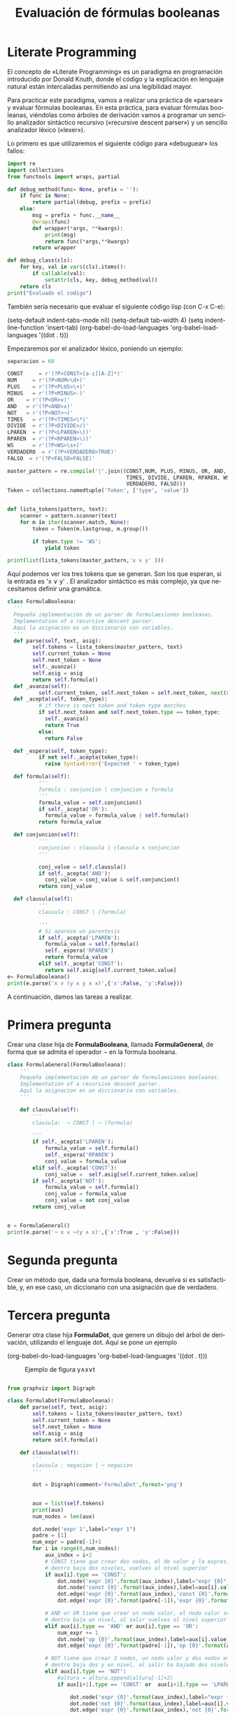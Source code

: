 #+LANGUAGE: es
#+LATEX_HEADER: \usepackage[AUTO]{babel}
#+TITLE: Evaluación de fórmulas booleanas
#+DATE:
* Literate Programming



El concepto de «Literate Programming» es un paradigma en programación
introducido por Donald Knuth, donde el código y la explicación en
lenguaje natural están intercaladas permitiendo así una legibilidad
mayor.

Para practicar este paradigma, vamos a realizar una práctica de
«parsear» y evaluar fórmulas booleanas.
En esta práctica, para evaluar  fórmulas booleanas, viéndolas como
árboles de derivación vamos a programar un sencillo analizador
sintáctico recursivo («recursive descent parser») y un sencillo
analizador léxico («lexer»).

Lo primero es que utilizaremos el siguiente código para «debuguear»
los  fallos:
#+BEGIN_SRC python :session prueba :results output
import re
import collections
from functools import wraps, partial

def debug_method(func= None, prefix = ''):
    if func is None:
        return partial(debug, prefix = prefix)
    else:
        msg = prefix + func.__name__
        @wraps(func)
        def wrapper(*args, **kwargs):
            print(msg)
            return func(*args,**kwargs)
        return wrapper

def debug_class(cls):
    for key, val in vars(cls).items():
        if callable(val):
            setattr(cls, key, debug_method(val))
    return cls
print("Evaluado el codigo")
#+END_SRC

#+RESULTS:
: Evaluado el codigo
: 
: 

También sería necesario que evaluar el siguiente código 
lisp (con C-x C-e):

(setq-default indent-tabs-mode nil)
(setq-default tab-width 4)
(setq indent-line-function 'insert-tab)
(org-babel-do-load-languages
 'org-babel-load-languages
 '((dot . t)))



Empezaremos por el analizador léxico, poniendo un ejemplo:

#+BEGIN_SRC python :session prueba :results output
separacion = 60

CONST     = r'(?P<CONST>[a-z][A-Z]*)'
NUM     = r'(?P<NUM>\d+)'
PLUS    = r'(?P<PLUS>\+)'
MINUS   = r'(?P<MINUS>-)'
OR    = r'(?P<OR>∨)'
AND   = r'(?P<AND>∧)'
NOT   = r'(?P<NOT>¬)'
TIMES   = r'(?P<TIMES>\*)'
DIVIDE  = r'(?P<DIVIDE>/)'
LPAREN  = r'(?P<LPAREN>\()'
RPAREN  = r'(?P<RPAREN>\))'
WS      = r'(?P<WS>\s+)'
VERDADERO  = r'(?P<VERDADERO>TRUE)'
FALSO  = r'(?P<FALSO>FALSE)'

master_pattern = re.compile('|'.join((CONST,NUM, PLUS, MINUS, OR, AND, NOT,
                                      TIMES, DIVIDE, LPAREN, RPAREN, WS,
                                      VERDADERO, FALSO)))
Token = collections.namedtuple('Token', ['type', 'value'])


def lista_tokens(pattern, text):
    scanner = pattern.scanner(text)
    for m in iter(scanner.match, None):
        token = Token(m.lastgroup, m.group())

        if token.type != 'WS':
            yield token

print(list(lista_tokens(master_pattern,'x ∨ y' )))
#+END_SRC

#+RESULTS:
: [Token(type='CONST', value='x'), Token(type='OR', value='∨'), Token(type='CONST', value='y')]
: 
: 

Aquí podemos ver los tres tokens que se generan. Son los que esperan,
si la entrada es 'x ∨ y' . El analizador sintáctico es más complejo,
ya que necesitamos definir una gramática.

#+BEGIN_SRC python :session prueba :results output
  class FormulaBooleana:
    '''
    Pequeña implementación de un parser de formulaesiones booleanas.
    Implementation of a recursive descent parser.
    Aquí la asignacion es un diccionario con variables.
    '''
    def parse(self, text, asig):
          self.tokens = lista_tokens(master_pattern, text)
          self.current_token = None
          self.next_token = None
          self._avanza()
          self.asig = asig
          return self.formula()
    def _avanza(self):
            self.current_token, self.next_token = self.next_token, next(self.tokens, None)
    def _acepta(self, token_type):
            # if there is next token and token type matches
            if self.next_token and self.next_token.type == token_type:
              self._avanza()
              return True
            else:
              return False

    def _espera(self, token_type):
            if not self._acepta(token_type):
              raise SyntaxError('Expected ' + token_type)

    def formula(self):
            '''
            formula : conjuncion | conjuncion ∨ formula
            '''
            formula_value = self.conjuncion()
            if self._acepta('OR'):
              formula_value = formula_value | self.formula()
            return formula_value

    def conjuncion(self):
            '''
            conjuncion : clausula | clausula ∧ conjuncion
            '''

            conj_value = self.clausula()
            if self._acepta('AND'):
              conj_value = conj_value & self.conjuncion()
            return conj_value

    def clausula(self):
            '''
            clausula : CONST | (formula)

            '''
            # Si aparece un parentesis
            if self._acepta('LPAREN'):
              formula_value = self.formula()
              self._espera('RPAREN')
              return formula_value
            elif self._acepta('CONST'):
              return self.asig[self.current_token.value]
  e= FormulaBooleana()
  print(e.parse('x ∨ (y ∧ y ∧ x)',{'x':False, 'y':False}))
#+END_SRC

#+RESULTS:
: False
: 
: 

A continuación, damos las tareas a realizar.
* Primera pregunta


Crear una clase hija de **FormulaBooleana**, llamada **FormulaGeneral**, de forma que se admita el
operador ¬ en la formula booleana.


#+BEGIN_SRC python :session prueba :results output
class FormulaGeneral(FormulaBooleana):
    '''
    Pequeña implementación de un parser de formulaesiones booleanas.
    Implementation of a recursive descent parser.
    Aquí la asignacion es un diccionario con variables.
    '''
    
    def clausula(self):
        '''
        clausula:  ¬ CONST | ¬ (formula)
        
        '''
        if self._acepta('LPAREN'):
            formula_value = self.formula()
            self._espera('RPAREN')
            conj_value = formula_value
        elif self._acepta('CONST'):
            conj_value =  self.asig[self.current_token.value]
        if self._acepta('NOT'):
            formula_value = self.formula()
            conj_value = formula_value
            conj_value = not conj_value
        return conj_value


e = FormulaGeneral()
print(e.parse('¬ x ∨ ¬(y ∧ x)',{'x':True , 'y':False}))

#+END_SRC

#+RESULTS:
: False
: 
: 


* Segunda pregunta


Crear un método que, dada una formula booleana, devuelva si es
satisfactible, y, en ese caso, un diccionario con una asignación que
de verdadero.
* Tercera pregunta


Generar otra clase hija  **FormulaDot**, que genere un dibujo del
árbol de derivación, utilizando el lenguaje dot. Aquí se pone un
ejemplo

(org-babel-do-load-languages
 'org-babel-load-languages
 '((dot . t)))

#+begin_src dot :file ejemplo.png :cmdline -Tpng :exports none :results silent
digraph g{
   expr2 [label="expr2"];
   OR1 [label="∨"];
   expr3 [label="expr3"];
   expr1 -> expr2, OR1, expr3 ;
   expr4 [label="expr2"];
   AND1 [label="∧"];
   expr5 [label="expr3"];
   expr2 -> expr4, AND1,expr5 ;
   expr5 -> x;
   expr4 -> y;
   expr3 -> t;
}
#+end_src
#+CAPTION: Ejemplo de figura y∧x∨t
#+ATTR_LATEX: :width 0.50\linewidth
[[file:ejemplo.png]]


#+BEGIN_SRC python :session prueba :results output

from graphviz import Digraph

class FormulaDot(FormulaBooleana):
	def parse(self, text, asig):
		self.tokens = lista_tokens(master_pattern, text)
		self.current_token = None
		self.next_token = None
		self.asig = asig
		return self.formula()
	
	def clausula(self):
		'''
		clausula : negacion | ¬ negacion
		'''

		dot = Digraph(comment='FormulaDot',format='png')


		aux = list(self.tokens)
		print(aux)
		num_nodes = len(aux)

		dot.node('expr 1',label="expr 1")
		padre = [1]
		num_expr = padre[-1]+1
		for i in range(0,num_nodes):
			aux_index = i+2
			# CONST tiene que crear dos nodos, el de valor y la expresión, el nodo del valor se conecta a la expr, y el nodo expr se conecta al padre
			# dentro baja dos niveles, vuelves al nivel superior
			if aux[i].type == 'CONST':
				dot.node('expr {0}'.format(aux_index),label="expr {0}".format(num_expr))
				dot.node('const {0}'.format(aux_index),label=aux[i].value)
				dot.edge('expr {0}'.format(aux_index),'const {0}'.format(aux_index))
				dot.edge('expr {0}'.format(padre[-1]),'expr {0}'.format(aux_index))
			
			# AND or OR tiene que crear un nodo valor, el nodo valor se conecta con el padre
			# dentro baja un nivel, al salir vuelves al nivel superior        
			elif aux[i].type == 'AND' or aux[i].type == 'OR':
				num_expr += 1
				dot.node('op {0}'.format(aux_index),label=aux[i].value)
				dot.edge('expr {0}'.format(padre[-1]),'op {0}'.format(aux_index))
			
			# NOT tiene que crear 3 nodos, un nodo valor y dos nodos expresiones, el nodo valor se conecta con el primer nodo de expresion, las expresiones se conectan con el padre
			# dentro baja dos y un nivel, al salir ha bajado dos niveles (se encuentra en la segunda expresion).
			elif aux[i].type == 'NOT':
				#altura = altura.append(altura[-1]+2)
				if aux[i+1].type == 'CONST' or  aux[i+1].type == 'LPAREN' :
				
					dot.node('expr {0}'.format(aux_index),label="expr {0}".format(num_expr))
					dot.node('not {0}'.format(aux_index),label=aux[i].value)
					dot.edge('expr {0}'.format(aux_index),'not {0}'.format(aux_index))
					
					# el nodo superior se conecta con el padre anterior
					dot.edge('expr {0}'.format(padre[-1]),'expr {0}'.format(aux_index))
				else:
					dot.node('superior {0}'.format(aux_index),label="expr {0}".format(num_expr))
					dot.node('expr {0}'.format(aux_index),label="expr {0}".format(num_expr))
					dot.node('not {0}'.format(aux_index),label=aux[i].value)
					dot.edge('superior {0}'.format(aux_index),'not {0}'.format(aux_index))
					dot.edge('superior {0}'.format(aux_index),'expr {0}'.format(aux_index))
					# el nodo superior se conecta con el padre anterior
					dot.edge('expr {0}'.format(padre[-1]),'superior {0}'.format(aux_index))
				padre.append(aux_index)
				
				
			
			# LPAREN tiene que crear 3 nodos, un nodo valor y dos nodos expresiones, el nodo valor se conecta con el primer nodo de expresion, las expresiones se conectan con el padre
			# dentro baja dos y un nivel, al salir ha bajado dos niveles (se encuentra en la segunda expresion).
			elif aux[i].type == 'LPAREN':
				#altura = altura.append(altura[-1]+2)
				dot.node('superior {0}'.format(aux_index),label="expr {0}".format(num_expr))
				dot.node('expr {0}'.format(aux_index),label="expr {0}".format(num_expr))
				dot.node('lparen {0}'.format(aux_index),label=aux[i].value)
				dot.edge('superior {0}'.format(aux_index),'lparen {0}'.format(aux_index))
				dot.edge('superior {0}'.format(aux_index),'expr {0}'.format(aux_index))
				# el nodo superior se conecta con el padre anterior
				dot.edge('expr {0}'.format(padre[-1]),'superior {0}'.format(aux_index))

				padre.append(aux_index)
			
			# RPAREN tiene que crear dos nodos, el de valor y la expresión, el nodo del valor se conecta a la expr, y el nodo expr se conecta al padre
			# entra bajando un nivel, al salir vuelves al nivel en el que estabas
			elif aux[i].type == 'RPAREN':
				#altura = altura.pop()
				padre.pop()
				dot.node('rparen {0}'.format(aux_index),label=aux[i].value)
				dot.edge('superior {0}'.format(padre[-1]),'rparen {0}'.format(aux_index))

		
		dot.render(view=True)

e = FormulaDot()

#print(list(lista_tokens(master_pattern,'¬ x ∨ ¬(y ∧ x)' )))
print(e.parse('x ∨ ¬(y ∧ (x ∨ ¬ x))',{'x':True , 'y':False}))

#+END_SRC

#+RESULTS:
: Traceback (most recent call last):
:   File "<stdin>", line 1, in <module>
:   File "/var/folders/zg/ztpn0qys6lscm_n_9fmpr1840000gn/T/babel-zmVqy4/python-NOKBIm", line 14
:     print(e.print_dot(e.parse('x ∨ ¬(y ∧ x)',{'x':True, 'y':False}))))
:                                                                      ^
: SyntaxError: invalid syntax
: 
: 
